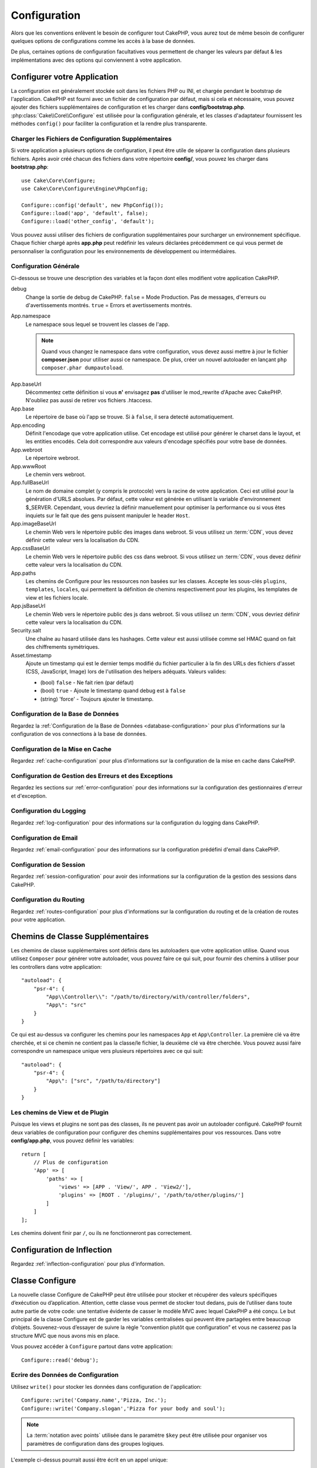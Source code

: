 Configuration
#############

Alors que les conventions enlèvent le besoin de configurer tout CakePHP, vous
aurez tout de même besoin de configurer quelques options de configurations
comme les accès à la base de données.

De plus, certaines options de configuration facultatives vous permettent
de changer les valeurs par défaut & les implémentations avec des options
qui conviennent à votre application.

.. index:: app.php, app.php.default

.. index:: configuration

Configurer votre Application
============================

La configuration est généralement stockée soit dans les fichiers PHP ou INI,
et chargée pendant le bootstrap de l'application. CakePHP est fourni avec un
fichier de configuration par défaut, mais si cela et nécessaire, vous pouvez
ajouter des fichiers supplémentaires de configuration et les charger dans
**config/bootstrap.php**. :php:class:`Cake\\Core\\Configure` est utilisée
pour la configuration générale, et les classes d'adaptateur fournissent
les méthodes ``config()`` pour faciliter la configuration et la rendre plus
transparente.

Charger les Fichiers de Configuration Supplémentaires
-----------------------------------------------------

Si votre application a plusieurs options de configuration, il peut être utile
de séparer la configuration dans plusieurs fichiers. Après avoir créé chacun
des fichiers dans votre répertoire **config/**, vous pouvez les charger
dans **bootstrap.php**::

    use Cake\Core\Configure;
    use Cake\Core\Configure\Engine\PhpConfig;

    Configure::config('default', new PhpConfig());
    Configure::load('app', 'default', false);
    Configure::load('other_config', 'default');

Vous pouvez aussi utiliser des fichiers de configuration supplémentaires pour
surcharger un environnement spécifique. Chaque fichier chargé après **app.php**
peut redéfinir les valeurs déclarées précédemment ce qui vous permet de
personnaliser la configuration pour les environnements de développement ou
intermédiaires.

Configuration Générale
----------------------

Ci-dessous se trouve une description des variables et la façon dont elles
modifient votre application CakePHP.

debug
    Change la sortie de debug de CakePHP. ``false`` = Mode Production. Pas de
    messages, d'erreurs ou d'avertissements montrés. ``true`` = Errors et
    avertissements montrés.
App.namespace
    Le namespace sous lequel se trouvent les classes de l'app.

    .. note::

        Quand vous changez le namespace dans votre configuration, vous devez
        aussi mettre à jour le fichier **composer.json** pour utiliser aussi
        ce namespace. De plus, créer un nouvel autoloader en lançant
        ``php composer.phar dumpautoload``.

.. _core-configuration-baseurl:

App.baseUrl
    Décommentez cette définition si vous **n'** envisagez **pas** d'utiliser
    le mod\_rewrite d'Apache avec CakePHP. N'oubliez pas aussi de retirer vos
    fichiers .htaccess.
App.base
    Le répertoire de base où l'app se trouve. Si à ``false``, il sera detecté
    automatiquement.
App.encoding
    Définit l'encodage que votre application utilise. Cet encodage est utilisé
    pour générer le charset dans le layout, et les entities encodés. Cela
    doit correspondre aux valeurs d'encodage spécifiés pour votre base de
    données.
App.webroot
    Le répertoire webroot.
App.wwwRoot
    Le chemin vers webroot.
App.fullBaseUrl
    Le nom de domaine complet (y compris le protocole) vers la racine de votre
    application. Ceci est utilisé pour la génération d'URLS absolues. Par
    défaut, cette valeur est générée en utilisant la variable d'environnement
    $_SERVER. Cependant, vous devriez la définir manuellement pour optimiser
    la performance ou si vous êtes inquiets sur le fait que des gens puissent
    manipuler le header ``Host``.
App.imageBaseUrl
    Le chemin Web vers le répertoire public des images dans webroot. Si vous
    utilisez un :term:`CDN`, vous devez définir cette valeur vers la
    localisation du CDN.
App.cssBaseUrl
    Le chemin Web vers le répertoire public des css dans webroot. Si vous
    utilisez un :term:`CDN`, vous devez définir cette valeur vers la
    localisation du CDN.
App.paths
    Les chemins de Configure pour les ressources non basées sur les classes.
    Accepte les sous-clés ``plugins``, ``templates``, ``locales``, qui
    permettent la définition de chemins respectivement pour les plugins, les
    templates de view et les fichiers locale.
App.jsBaseUrl
    Le chemin Web vers le répertoire public des js dans webroot. Si vous
    utilisez un :term:`CDN`, vous devriez définir cette valeur vers la
    localisation du CDN.
Security.salt
    Une chaîne au hasard utilisée dans les hashages. Cette valeur
    est aussi utilisée comme sel HMAC quand on fait des chiffrements
    symétriques.
Asset.timestamp
    Ajoute un timestamp qui est le dernier temps modifié du fichier particulier
    à la fin des URLs des fichiers d'asset (CSS, JavaScript, Image) lors de
    l'utilisation des helpers adéquats.
    Valeurs valides:

    - (bool) ``false`` - Ne fait rien (par défaut)
    - (bool) ``true`` - Ajoute le timestamp quand debug est à ``false``
    - (string) 'force' - Toujours ajouter le timestamp.

Configuration de la Base de Données
-----------------------------------

Regardez la :ref:`Configuration de la Base de Données <database-configuration>`
pour plus d'informations sur la configuration de vos connections à la base de
données.

Configuration de la Mise en Cache
---------------------------------

Regardez :ref:`cache-configuration` pour plus d'informations sur la
configuration de la mise en cache dans CakePHP.

Configuration de Gestion des Erreurs et des Exceptions
------------------------------------------------------

Regardez les sections sur :ref:`error-configuration` pour des informations sur
la configuration des gestionnaires d'erreur et d'exception.

Configuration du Logging
------------------------

Regardez :ref:`log-configuration` pour des informations sur la configuration
du logging dans CakePHP.

Configuration de Email
----------------------

Regardez :ref:`email-configuration` pour des informations sur la configuration
prédéfini d'email dans CakePHP.

Configuration de Session
------------------------

Regardez :ref:`session-configuration` pour avoir des informations sur la
configuration de la gestion des sessions dans CakePHP.

Configuration du Routing
------------------------

Regardez :ref:`routes-configuration` pour plus d'informations sur la
configuration du routing et de la création de routes pour votre application.

.. _additional-class-paths:

Chemins de Classe Supplémentaires
=================================

Les chemins de classe supplémentaires sont définis dans les autoloaders que
votre application utilise. Quand vous utilisez ``Composer`` pour générer votre
autoloader, vous pouvez faire ce qui suit, pour fournir des chemins à
utiliser pour les controllers dans votre application::

    "autoload": {
        "psr-4": {
            "App\\Controller\\": "/path/to/directory/with/controller/folders",
            "App\": "src"
        }
    }

Ce qui est au-dessus va configurer les chemins pour les namespaces ``App`` et
``App\Controller``. La première clé va être cherchée, et si ce chemin ne
contient pas la classe/le fichier, la deuxième clé va être cherchée. Vous
pouvez aussi faire correspondre un namespace unique vers plusieurs répertoires
avec ce qui suit::

    "autoload": {
        "psr-4": {
            "App\": ["src", "/path/to/directory"]
        }
    }

Les chemins de View et de Plugin
--------------------------------

Puisque les views et plugins ne sont pas des classes, ils ne peuvent pas avoir
un autoloader configuré. CakePHP fournit deux variables de configuration pour
configurer des chemins supplémentaires pour vos ressources. Dans votre
**config/app.php**, vous pouvez définir les variables::

    return [
        // Plus de configuration
        'App' => [
            'paths' => [
                'views' => [APP . 'View/', APP . 'View2/'],
                'plugins' => [ROOT . '/plugins/', '/path/to/other/plugins/']
            ]
        ]
    ];

Les chemins doivent finir par ``/``, ou ils ne fonctionneront pas
correctement.

Configuration de Inflection
===========================

Regardez :ref:`inflection-configuration` pour plus d'information.

Classe Configure
================

.. php:namespace:: Cake\Core

.. php:class:: Configure

La nouvelle classe Configure de CakePHP peut être utilisée pour stocker et
récupérer des valeurs spécifiques d’exécution ou d’application. Attention,
cette classe vous permet de stocker tout dedans, puis de l’utiliser dans toute
autre partie de votre code: une tentative évidente de casser le modèle MVC avec
lequel CakePHP a été conçu. Le but principal de la classe Configure est de
garder les variables centralisées qui peuvent être partagées entre beaucoup
d’objets. Souvenez-vous d’essayer de suivre la règle “convention plutôt que
configuration” et vous ne casserez pas la structure MVC que nous avons mis en
place.

Vous pouvez accéder à ``Configure`` partout dans votre application::

    Configure::read('debug');

Ecrire des Données de Configuration
-----------------------------------

.. php:staticmethod:: write($key, $value)

Utilisez ``write()`` pour stocker les données dans configuration de
l'application::

    Configure::write('Company.name','Pizza, Inc.');
    Configure::write('Company.slogan','Pizza for your body and soul');

.. note::

    La :term:`notation avec points` utilisée dans le paramètre
    ``$key`` peut être utilisée pour organiser vos paramètres de
    configuration dans des groupes logiques.

L'exemple ci-dessus pourrait aussi être écrit en un appel unique::

    Configure::write('Company', [
        'name' => 'Pizza, Inc.',
        'slogan' => 'Pizza for your body and soul'
    ]);

Vous pouvez utiliser ``Configure::write('debug', $bool)`` pour intervertir
les modes de debug et de production à la volée. C'est particulièrement
pratique pour les intéractions JSON quand les informations de debug
peuvent entraîner des problèmes de parsing.

Lire les Données de Configuration
---------------------------------

.. php:staticmethod:: read($key = null)

Utilisée pour lire les données de configuration à partir de l'application.
Par défaut, la valeur de debug de CakePHP est au plus important. Si une
clé est fournie, la donnée est retournée. En utilisant nos exemples du
write() ci-dessus, nous pouvons lire cette donnée::

    Configure::read('Company.name');    //yields: 'Pizza, Inc.'
    Configure::read('Company.slogan');  //yields: 'Pizza for your body and soul'

    Configure::read('Company');

    //yields:
    ['name' => 'Pizza, Inc.', 'slogan' => 'Pizza for your body and soul'];

Si $key est laissé à null, toutes les valeurs dans Configure seront
retournées.

Vérifier si les Données de Configuration sont Définies
------------------------------------------------------

.. php:staticmethod:: check($key)

Utilisé pour vérifier si une clé/chemin existe et a une valeur non-null::

    $exists = Configure::check('Company.name');

Supprimer une Donnée de Configuration
-------------------------------------

.. php:staticmethod:: delete($key)

Utilisée pour supprimer l'information à partir de la configuration de
l'application::

    Configure::delete('Company.name');

Lire & Supprimer les Données de Configuration
---------------------------------------------

.. php:staticmethod:: consume($key)

Lit et supprime une clé de Configure. C'est utile quand vous voulez combiner
la lecture et la suppresssion de valeurs en une seule opération.

Lire et Ecrire les Fichiers de Configuration
============================================

CakePHP est fourni avec deux fichiers readers de configuration intégrés.
:php:class:`Cake\\Core\\Configure\\Engine\\PhpConfig` est capable de lire les
fichiers de config de PHP, dans le même format dans lequel Configure a lu
historiquement. :php:class:`Cake\\Core\\Configure\\Engine\\IniConfig` est
capable de lire les fichiers de config ini du cœur.
Regardez la `documentation PHP <http://php.net/parse_ini_file>`_
pour plus d'informations sur les fichiers ini spécifiés. Pour utiliser un
reader de config du cœur, vous aurez besoin de l'attacher à Configure
en utilisant :php:meth:`Configure::config()`::

    use Cake\Core\Configure\Engine\PhpConfig;

    // Lire les fichiers de config à partir de config
    Configure::config('default', new PhpConfig());

    // Lire les fichiers de config à partir du chemin
    Configure::config('default', new PhpConfig('/path/to/your/config/files/'));

Vous pouvez avoir plusieurs readers attachés à Configure, chacun lisant
différents types de fichiers de configuration, ou lisant à partir de
différents types de sources. Vous pouvez intéragir avec les readers attachés
en utilisant quelques autres méthodes de Configure. Pour voir, vérifier
quels alias de reader sont attachés, vous pouvez utiliser
:php:meth:`Configure::configured()`::

    // Récupère le tableau d'alias pour les readers attachés.
    Configure::configured();

    // Vérifie si un reader spécifique est attaché
    Configure::configured('default');

.. php:staticmethod:: drop($name)

Vous pouvez aussi retirer les readers attachés. ``Configure::drop('default')``
retirerait l'alias du reader par défaut. Toute tentative future pour charger
les fichiers de configuration avec ce reader serait en échec::

    Configure::drop('default');

.. _loading-configuration-files:

Chargement des Fichiers de Configuration
----------------------------------------

.. php:staticmethod:: load($key, $config = 'default', $merge = true)

Une fois que vous attachez un reader de config à Configure, vous pouvez charger
les fichiers de configuration::

    // Charge my_file.php en utilisant l'objet reader 'default'.
    Configure::load('my_file', 'default');

Les fichiers de configuration chargés fusionnent leurs données avec la
configuration exécutée existante dans Configure. Cela vous permet d'écraser
et d'ajouter de nouvelles valeurs dans la configuration existante exécutée.
En configurant ``$merge`` à ``true``, les valeurs ne vont pas toujours écraser
la configuration existante.

Créer et Modifier les Fichiers de Configuration
-----------------------------------------------

.. php:staticmethod:: dump($key, $config = 'default', $keys = [])

Déverse toute ou quelques données de Configure dans un fichier ou un système de
stockage supporté par le reader. Le format de sérialisation est décidé en
configurant le reader de config attaché dans $config. Par exemple, si
l'adaptateur 'default' est
:php:class:`Cake\\Core\\Configure\\Engine\\PhpConfig`, le fichier généré sera
un fichier de configuration PHP qu'on pourra charger avec
:php:class:`Cake\\Core\\Configure\\Engine\\PhpConfig`.

Etant donné que le reader 'default' est une instance de PhpReader.
Sauvegarder toutes les données de Configure  dans le fichier `my_config.php`::

    Configure::dump('my_config.php', 'default');

Sauvegarde seulement les erreurs gérant la configuration::

    Configure::dump('error.php', 'default', ['Error', 'Exception']);

``Configure::dump()`` peut être utilisée pour soit modifier, soit surcharger
les fichiers de configuration qui sont lisibles avec
:php:meth:`Configure::load()`

Stocker la Configuration de Runtime
-----------------------------------

.. php:staticmethod:: store($name, $cacheConfig = 'default', $data = null)

Vous pouvez aussi stocker les valeurs de configuration exécutées pour
l'utilisation dans une requête future. Depuis que configure ne se souvient
seulement que des valeurs pour la requête courante, vous aurez besoin de
stocker toute information de configuration modifiée si vous souhaitez
l'utiliser dans des requêtes suivantes::

    // Stocke la configuration courante dans la clé 'user_1234' dans le cache 'default'.
    Configure::store('user_1234', 'default');

Les données de configuration stockées persistent dans la configuration
appelée Cache. Consultez la documentation sur
:doc:`/core-libraries/caching` pour plus d'informations sur la mise en cache.

Restaurer la configuration de runtime
-------------------------------------

.. php:staticmethod:: restore($name, $cacheConfig = 'default')

Une fois que vous avez stocké la configuration exécutée, vous aurez
probablement besoin de la restaurer afin que vous puissiez y accéder à nouveau.
``Configure::restore()`` fait exactement cela::

    // restaure la configuration exécutée à partir du cache.
    Configure::restore('user_1234', 'default');

Quand on restaure les informations de configuration, il est important de
les restaurer avec la même clé, et la configuration de cache comme elle
était utilisée pour les stocker. Les informations restaurées sont fusionnées
en haut de la configuration existante exécutée.

Créer vos Propres Readers de Configuration
==========================================

Depuis que les readers de configuration sont une partie extensible de CakePHP,
vous pouvez créer des readers de configuration dans votre application et
plugins. Les readers de configuration ont besoin d'implémenter l'
:php:interface:`Cake\\Core\\Configure\\ConfigEngineInterface`. Cette interface
définit une méthode de lecture, comme seule méthode requise. Si vous aimez
vraiment les fichiers XML, vous pouvez créer un reader de config simple Xml
pour votre application::

    // Dans app/Lib/Configure/Engine/XmlConfig.php
    namespace App\Configure\Engine;

    use Cake\Core\Configure\ConfigEngineInterface;
    use Cake\Utility\Xml;

    class XmlConfig implements ConfigEngineInterface
    {

        public function __construct($path = null)
        {
            if (!$path) {
                $path = CONFIG;
            }
            $this->_path = $path;
        }

        public function read($key)
        {
            $xml = Xml::build($this->_path . $key . '.xml');
            return Xml::toArray($xml);
        }

        public function dump($key, $data)
        {
            // Code to dump data to file
        }
    }

Dans votre **config/bootstrap.php**, vous pouvez attacher ce reader et
l'utiliser::

    use App\Configure\Engine\XmlConfig;

    Configure::config('xml', new XmlConfig());
    ...

    Configure::load('my_xml', 'xml');

La méthode ``read()`` du reader de config, doit retourner un tableau
d'informations de configuration que la ressource nommé ``$key`` contient.

.. php:namespace:: Cake\Core\Configure

.. php:interface:: ConfigEngineInterface

    Définit l'interface utilisée par les classes qui lisent les données de
    configuration et les stocke dans :php:class:`Configure`.

.. php:method:: read($key)

    :param string $key: Le nom de la clé ou l'identifieur à charger.

    Cette méthode devrait charger/parser les données de configuration
    identifiées par ``$key`` et retourner un tableau de données dans le
    fichier.

.. php:method:: dump($key)

    :param string $key: L'identifieur dans lequel écrire.
    :param array $data: La donnée à supprimer.

    Cette méthode doit supprimer/stocker la donnée de configuration fournie à
    une clé identifié par ``$key``.

Moteurs de Configuration intégrés
=================================

Fichiers de Configuration PHP
-----------------------------

.. php:class:: PhpConfig

Vous permet de lire les fichiers de configuration de votre application qui
sont stockés en fichiers PHP simples. Vous pouvez lire soit les fichiers à
partir de votre config, soit des répertoires configs du plugin en utilisant
la :term:`syntaxe de plugin`. Les fichiers **doivent** retourner un tableau.
Un fichier de configuration d'exemple ressemblerait à cela::

    return [
        'debug' => 0,
        'Security' => [
            'salt' => 'its-secret'
        ],
        'App' => [
            'namespace' => 'App'
        ]
    ];

Chargez votre fichier de configuration personnalisé en insérant ce qui suit
dans **config/bootstrap.php**::

    Configure::load('customConfig');

Fichiers de Configuration Ini
-----------------------------

.. php:class:: IniConfig

Vous permet de lire les fichiers de configuration qui sont stockés en
fichiers .ini simples. Les fichiers ini doivent être compatibles avec la
fonction php ``parse_ini_file()``, et bénéficie des améliorations suivantes:

* Les valeurs séparées par des points sont étendues dans les tableaux.
* Les valeurs de la famille des booléens comme 'on' et 'off' sont converties
  en booléens.

Un fichier ini d'exemple ressemblerait à cela::

    debug = 0

    [Security]
    salt = its-secret

    [App]
    namespace = App

Le fichier ini ci-dessus aboutirait aux mêmes données de configuration que
dans l'exemple PHP du dessus. Les structures de tableau peuvent être créées
soit à travers des valeurs séparées de point, soit des sections. Les
sections peuvent contenir des clés séparées de point pour des imbrications
plus profondes.

Json Configuration Files
------------------------

.. php:class:: JsonConfig

Allows you to read / dump configuration files that are stored as JSON encoded
strings in .json files.

An example JSON file would look like::

    {
        "debug": false,
        "App": {
            "namespace": "MyApp"
        },
        "Security": {
            "salt": "its-secret"
        }
    }

Bootstrapping CakePHP
=====================

Si vous avez des besoins de configuration supplémentaires, utilisez le fichier
bootstrap de CakePHP dans **config/bootstrap.php**. Ce fichier est
inclu juste avant chaque requête et commande CLI.

Ce fichier est idéal pour un certain nombre de tâches de bootstrapping
courantes:

- Définir des fonctions commodes.
- Déclarer des constantes.
- Créer des configurations de cache.
- Configurer les inflections.
- Charger les fichiers de configuration.

Faîtes attention de maintenir le model MVC du logiciel quand vous ajoutez des
choses au fichier de bootstrap: il pourrait être tentant de placer des
fonctions de formatage ici afin de les utiliser dans vos controllers.
Comme vous le verrez dans les sections :doc:`/controllers` et
:doc:`/views`, il y a de meilleurs moyens d'ajouter de la logique personnalisée
à votre application.


.. meta::
    :title lang=fr: Configuration
    :keywords lang=fr: configuration finie,legacy database,database configuration,value pairs,default connection,optional configuration,example database,php class,configuration database,default database,configuration steps,index database,configuration details,class database,host localhost,inflections,key value,database connection,piece of cake,basic web
